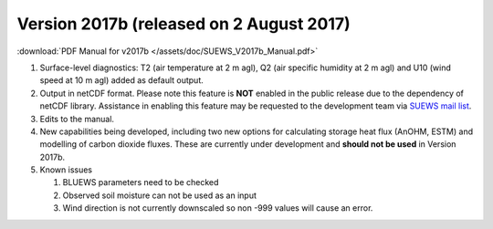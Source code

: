 .. _new_2017b:

Version 2017b (released on 2 August 2017)
---------------------------------------------------

:download:`PDF Manual for v2017b </assets/doc/SUEWS_V2017b_Manual.pdf>`

#. Surface-level diagnostics: T2 (air temperature at 2 m agl), Q2 (air
   specific humidity at 2 m agl) and U10 (wind speed at 10 m agl) added
   as default output.
#. Output in netCDF format. Please note this feature is **NOT** enabled
   in the public release due to the dependency of netCDF library.
   Assistance in enabling this feature may be requested to the
   development team via `SUEWS mail
   list <https://www.lists.reading.ac.uk/mailman/listinfo/met-suews>`__.
#. Edits to the manual.
#. New capabilities being developed, including two new options for
   calculating storage heat flux (AnOHM, ESTM) and modelling of carbon
   dioxide fluxes. These are currently under development and **should
   not be used** in Version 2017b.
#. Known issues

   #. BLUEWS parameters need to be checked
   #. Observed soil moisture can not be used as an input
   #. Wind direction is not currently downscaled so non -999 values will cause an error.
